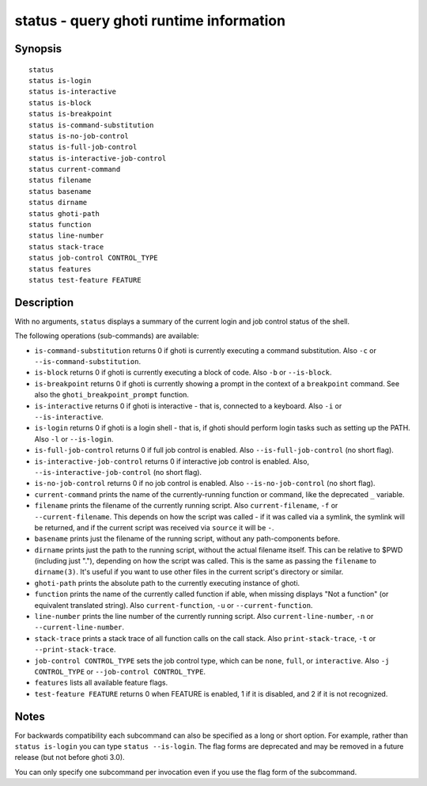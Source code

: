 .. _cmd-status:

status - query ghoti runtime information
=======================================

Synopsis
--------

::

    status
    status is-login
    status is-interactive
    status is-block
    status is-breakpoint
    status is-command-substitution
    status is-no-job-control
    status is-full-job-control
    status is-interactive-job-control
    status current-command
    status filename
    status basename
    status dirname
    status ghoti-path
    status function
    status line-number
    status stack-trace
    status job-control CONTROL_TYPE
    status features
    status test-feature FEATURE

Description
-----------

With no arguments, ``status`` displays a summary of the current login and job control status of the shell.

The following operations (sub-commands) are available:

- ``is-command-substitution`` returns 0 if ghoti is currently executing a command substitution. Also ``-c`` or ``--is-command-substitution``.

- ``is-block`` returns 0 if ghoti is currently executing a block of code. Also ``-b`` or ``--is-block``.

- ``is-breakpoint`` returns 0 if ghoti is currently showing a prompt in the context of a ``breakpoint`` command. See also the ``ghoti_breakpoint_prompt`` function.

- ``is-interactive`` returns 0 if ghoti is interactive - that is, connected to a keyboard. Also ``-i`` or ``--is-interactive``.

- ``is-login`` returns 0 if ghoti is a login shell - that is, if ghoti should perform login tasks such as setting up the PATH. Also ``-l`` or ``--is-login``.

- ``is-full-job-control`` returns 0 if full job control is enabled. Also ``--is-full-job-control`` (no short flag).

- ``is-interactive-job-control`` returns 0 if interactive job control is enabled. Also, ``--is-interactive-job-control`` (no short flag).

- ``is-no-job-control`` returns 0 if no job control is enabled. Also ``--is-no-job-control`` (no short flag).

- ``current-command`` prints the name of the currently-running function or command, like the deprecated ``_`` variable.

- ``filename`` prints the filename of the currently running script. Also ``current-filename``, ``-f`` or ``--current-filename``. This depends on how the script was called - if it was called via a symlink, the symlink will be returned, and if the current script was received via ``source`` it will be ``-``.

- ``basename`` prints just the filename of the running script, without any path-components before.

- ``dirname`` prints just the path to the running script, without the actual filename itself. This can be relative to $PWD (including just "."), depending on how the script was called. This is the same as passing the ``filename`` to ``dirname(3)``. It's useful if you want to use other files in the current script's directory or similar.

- ``ghoti-path`` prints the absolute path to the currently executing instance of ghoti.

- ``function`` prints the name of the currently called function if able, when missing displays "Not a
  function" (or equivalent translated string). Also ``current-function``, ``-u`` or ``--current-function``.

- ``line-number`` prints the line number of the currently running script. Also ``current-line-number``, ``-n`` or ``--current-line-number``.

- ``stack-trace`` prints a stack trace of all function calls on the call stack. Also ``print-stack-trace``, ``-t`` or ``--print-stack-trace``.

- ``job-control CONTROL_TYPE`` sets the job control type, which can be ``none``, ``full``, or ``interactive``. Also ``-j CONTROL_TYPE`` or ``--job-control CONTROL_TYPE``.

- ``features`` lists all available feature flags.

- ``test-feature FEATURE`` returns 0 when FEATURE is enabled, 1 if it is disabled, and 2 if it is not recognized.

Notes
-----

For backwards compatibility each subcommand can also be specified as a long or short option. For example, rather than ``status is-login`` you can type ``status --is-login``. The flag forms are deprecated and may be removed in a future release (but not before ghoti 3.0).

You can only specify one subcommand per invocation even if you use the flag form of the subcommand.
